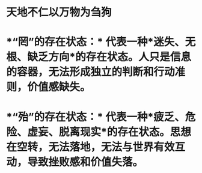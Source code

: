 * 天地不仁以万物为刍狗
* *“罔”的存在状态：* 代表一种*迷失、无根、缺乏方向*的存在状态。人只是信息的容器，无法形成独立的判断和行动准则，价值感缺失。
* *“殆”的存在状态：* 代表一种*疲乏、危险、虚妄、脱离现实*的存在状态。思想在空转，无法落地，无法与世界有效互动，导致挫败感和价值失落。